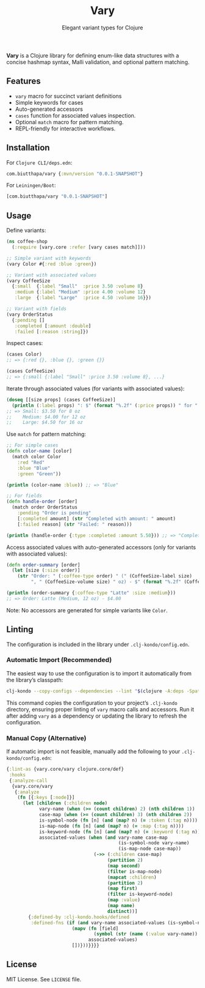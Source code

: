 #+TITLE: Vary
#+SUBTITLE: Elegant variant types for Clojure

*Vary* is a Clojure library for defining enum-like data structures with a concise hashmap syntax, Malli validation, and optional pattern matching.

** Features
- ~vary~ macro for succinct variant definitions
- Simple keywords for cases
- Auto-generated accessors
- ~cases~ function for associated values inspection.
- Optional ~match~ macro for pattern matching.
- REPL-friendly for interactive workflows.

** Installation
For ~Clojure CLI/deps.edn~:
#+BEGIN_SRC clojure
com.biutthapa/vary {:mvn/version "0.0.1-SNAPSHOT"}
#+END_SRC

For ~Leiningen/Boot~:
#+BEGIN_SRC clojure
[com.biutthapa/vary "0.0.1-SNAPSHOT"]
#+END_SRC

** Usage
Define variants:
#+BEGIN_SRC clojure
(ns coffee-shop
  (:require [vary.core :refer [vary cases match]]))

;; Simple variant with keywords
(vary Color #{:red :blue :green})

;; Variant with associated values
(vary CoffeeSize
  {:small  {:label "Small"  :price 3.50 :volume 8}
   :medium {:label "Medium" :price 4.00 :volume 12}
   :large  {:label "Large"  :price 4.50 :volume 16}})

;; Variant with fields
(vary OrderStatus
  {:pending []
   :completed [:amount :double]
   :failed [:reason :string]})
#+END_SRC

Inspect cases:
#+BEGIN_SRC clojure
(cases Color)
;; => {:red {}, :blue {}, :green {}}

(cases CoffeeSize)
;; => {:small {:label "Small" :price 3.50 :volume 8}, ...}
#+END_SRC

Iterate through associated values (for variants with associated values):
#+BEGIN_SRC clojure
(doseq [[size props] (cases CoffeeSize)]
  (println (:label props) ": $" (format "%.2f" (:price props)) " for " (:volume props) " oz"))
;; => Small: $3.50 for 8 oz
;;    Medium: $4.00 for 12 oz
;;    Large: $4.50 for 16 oz
#+END_SRC

Use ~match~ for pattern matching:
#+BEGIN_SRC clojure
;; For simple cases
(defn color-name [color]
  (match color Color
    :red "Red"
    :blue "Blue"
    :green "Green"))

(println (color-name :blue)) ;; => "Blue"

;; For fields
(defn handle-order [order]
  (match order OrderStatus
    :pending "Order is pending"
    [:completed amount] (str "Completed with amount: " amount)
    [:failed reason] (str "Failed: " reason)))

(println (handle-order {:type :completed :amount 5.50})) ;; => "Completed with amount: 5.50"
#+END_SRC

Access associated values with auto-generated accessors (only for variants with associated values):
#+BEGIN_SRC clojure
(defn order-summary [order]
  (let [size (:size order)]
    (str "Order: " (:coffee-type order) " (" (CoffeeSize-label size)
         ", " (CoffeeSize-volume size) " oz) - $" (format "%.2f" (CoffeeSize-price size)))))

(println (order-summary {:coffee-type "Latte" :size :medium}))
;; => Order: Latte (Medium, 12 oz) - $4.00
#+END_SRC

Note: No accessors are generated for simple variants like ~Color~.

** Linting
The configuration is included in the library under ~.clj-kondo/config.edn~.

*** Automatic Import (Recommended)
The easiest way to use the configuration is to import it automatically from the library’s classpath:
#+BEGIN_SRC bash
clj-kondo --copy-configs --dependencies --lint "$(clojure -A:deps -Spath)"
#+END_SRC
This command copies the configuration to your project’s ~.clj-kondo~ directory, ensuring proper linting of ~vary~ macro calls and accessors. Run it after adding ~vary~ as a dependency or updating the library to refresh the configuration.

*** Manual Copy (Alternative)
If automatic import is not feasible, manually add the following to your ~.clj-kondo/config.edn~:
#+BEGIN_SRC clojure
{:lint-as {vary.core/vary clojure.core/def}
 :hooks
 {:analyze-call
  {vary.core/vary
   {:analyze
    (fn [{:keys [:node]}]
      (let [children (:children node)
            vary-name (when (>= (count children) 2) (nth children 1))
            case-map (when (>= (count children) 3) (nth children 2))
            is-symbol-node (fn [n] (and (map? n) (= :token (:tag n))))
            is-map-node (fn [n] (and (map? n) (= :map (:tag n))))
            is-keyword-node (fn [n] (and (map? n) (= :keyword (:tag n))))
            associated-values (when (and vary-name case-map
                                         (is-symbol-node vary-name)
                                         (is-map-node case-map))
                                (->> (:children case-map)
                                     (partition 2)
                                     (map second)
                                     (filter is-map-node)
                                     (mapcat :children)
                                     (partition 2)
                                     (map first)
                                     (filter is-keyword-node)
                                     (map :value)
                                     (map name)
                                     distinct))]
        {:defined-by :clj-kondo.hooks/defined
         :defined-fns (if (and vary-name associated-values (is-symbol-node vary-name))
                        (mapv (fn [field]
                                (symbol (str (name (:value vary-name)) "-" field)))
                              associated-values)
                        [])}))}}}}
#+END_SRC

** License
MIT License. See ~LICENSE~ file.
